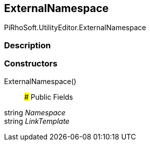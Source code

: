 [#editor/documentation-category-external-namespace]

## ExternalNamespace

PiRhoSoft.UtilityEditor.ExternalNamespace

### Description

### Constructors

ExternalNamespace()::

### Public Fields

string _Namespace_::

string _LinkTemplate_::